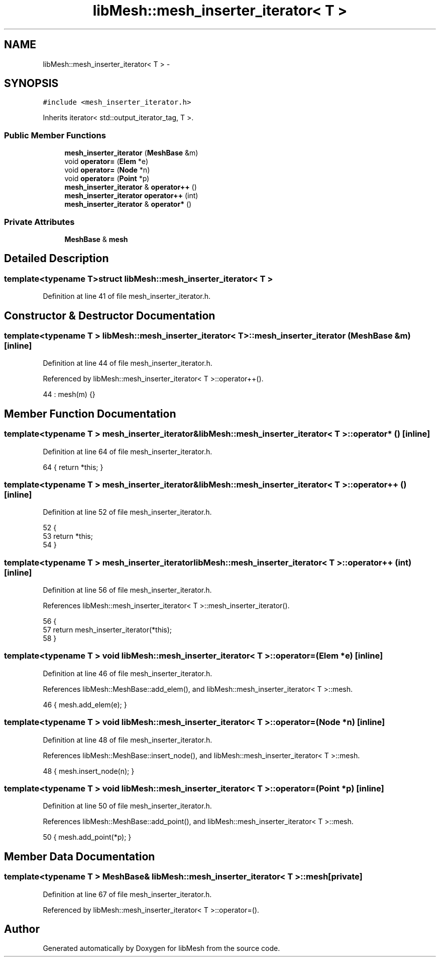 .TH "libMesh::mesh_inserter_iterator< T >" 3 "Tue May 6 2014" "libMesh" \" -*- nroff -*-
.ad l
.nh
.SH NAME
libMesh::mesh_inserter_iterator< T > \- 
.SH SYNOPSIS
.br
.PP
.PP
\fC#include <mesh_inserter_iterator\&.h>\fP
.PP
Inherits iterator< std::output_iterator_tag, T >\&.
.SS "Public Member Functions"

.in +1c
.ti -1c
.RI "\fBmesh_inserter_iterator\fP (\fBMeshBase\fP &m)"
.br
.ti -1c
.RI "void \fBoperator=\fP (\fBElem\fP *e)"
.br
.ti -1c
.RI "void \fBoperator=\fP (\fBNode\fP *n)"
.br
.ti -1c
.RI "void \fBoperator=\fP (\fBPoint\fP *p)"
.br
.ti -1c
.RI "\fBmesh_inserter_iterator\fP & \fBoperator++\fP ()"
.br
.ti -1c
.RI "\fBmesh_inserter_iterator\fP \fBoperator++\fP (int)"
.br
.ti -1c
.RI "\fBmesh_inserter_iterator\fP & \fBoperator*\fP ()"
.br
.in -1c
.SS "Private Attributes"

.in +1c
.ti -1c
.RI "\fBMeshBase\fP & \fBmesh\fP"
.br
.in -1c
.SH "Detailed Description"
.PP 

.SS "template<typename T>struct libMesh::mesh_inserter_iterator< T >"

.PP
Definition at line 41 of file mesh_inserter_iterator\&.h\&.
.SH "Constructor & Destructor Documentation"
.PP 
.SS "template<typename T > \fBlibMesh::mesh_inserter_iterator\fP< T >::\fBmesh_inserter_iterator\fP (\fBMeshBase\fP &m)\fC [inline]\fP"

.PP
Definition at line 44 of file mesh_inserter_iterator\&.h\&.
.PP
Referenced by libMesh::mesh_inserter_iterator< T >::operator++()\&.
.PP
.nf
44 : mesh(m) {}
.fi
.SH "Member Function Documentation"
.PP 
.SS "template<typename T > \fBmesh_inserter_iterator\fP& \fBlibMesh::mesh_inserter_iterator\fP< T >::operator* ()\fC [inline]\fP"

.PP
Definition at line 64 of file mesh_inserter_iterator\&.h\&.
.PP
.nf
64 { return *this; }
.fi
.SS "template<typename T > \fBmesh_inserter_iterator\fP& \fBlibMesh::mesh_inserter_iterator\fP< T >::operator++ ()\fC [inline]\fP"

.PP
Definition at line 52 of file mesh_inserter_iterator\&.h\&.
.PP
.nf
52                                        {
53     return *this;
54   }
.fi
.SS "template<typename T > \fBmesh_inserter_iterator\fP \fBlibMesh::mesh_inserter_iterator\fP< T >::operator++ (int)\fC [inline]\fP"

.PP
Definition at line 56 of file mesh_inserter_iterator\&.h\&.
.PP
References libMesh::mesh_inserter_iterator< T >::mesh_inserter_iterator()\&.
.PP
.nf
56                                          {
57     return mesh_inserter_iterator(*this);
58   }
.fi
.SS "template<typename T > void \fBlibMesh::mesh_inserter_iterator\fP< T >::operator= (\fBElem\fP *e)\fC [inline]\fP"

.PP
Definition at line 46 of file mesh_inserter_iterator\&.h\&.
.PP
References libMesh::MeshBase::add_elem(), and libMesh::mesh_inserter_iterator< T >::mesh\&.
.PP
.nf
46 { mesh\&.add_elem(e); }
.fi
.SS "template<typename T > void \fBlibMesh::mesh_inserter_iterator\fP< T >::operator= (\fBNode\fP *n)\fC [inline]\fP"

.PP
Definition at line 48 of file mesh_inserter_iterator\&.h\&.
.PP
References libMesh::MeshBase::insert_node(), and libMesh::mesh_inserter_iterator< T >::mesh\&.
.PP
.nf
48 { mesh\&.insert_node(n); }
.fi
.SS "template<typename T > void \fBlibMesh::mesh_inserter_iterator\fP< T >::operator= (\fBPoint\fP *p)\fC [inline]\fP"

.PP
Definition at line 50 of file mesh_inserter_iterator\&.h\&.
.PP
References libMesh::MeshBase::add_point(), and libMesh::mesh_inserter_iterator< T >::mesh\&.
.PP
.nf
50 { mesh\&.add_point(*p); }
.fi
.SH "Member Data Documentation"
.PP 
.SS "template<typename T > \fBMeshBase\fP& \fBlibMesh::mesh_inserter_iterator\fP< T >::mesh\fC [private]\fP"

.PP
Definition at line 67 of file mesh_inserter_iterator\&.h\&.
.PP
Referenced by libMesh::mesh_inserter_iterator< T >::operator=()\&.

.SH "Author"
.PP 
Generated automatically by Doxygen for libMesh from the source code\&.
